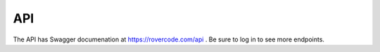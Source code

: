 API
=====

The API has Swagger documenation at https://rovercode.com/api . Be sure to log in to see more endpoints.